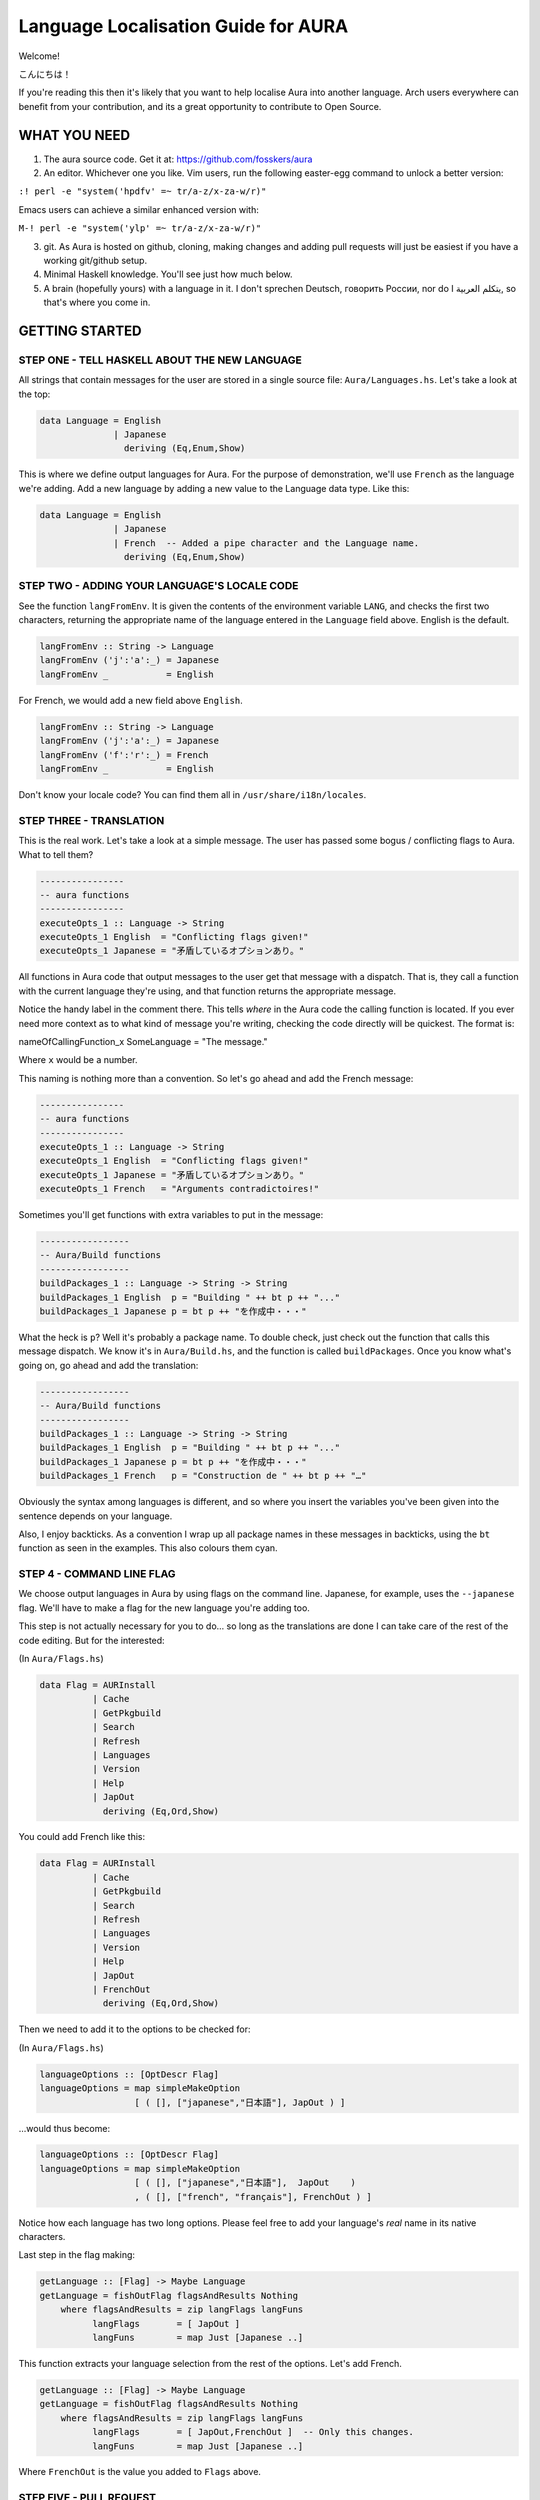 Language Localisation Guide for AURA
====================================

Welcome!

こんにちは！

If you're reading this then it's likely that you want to help localise
Aura into another language. Arch users everywhere can benefit from your
contribution, and its a great opportunity to contribute to Open Source.

WHAT YOU NEED
-------------

1. The aura source code. Get it at: https://github.com/fosskers/aura
2. An editor. Whichever one you like. Vim users, run the following
   easter-egg command to unlock a better version:

``:! perl -e "system('hpdfv' =~ tr/a-z/x-za-w/r)"``

Emacs users can achieve a similar enhanced version with:

``M-! perl -e "system('ylp' =~ tr/a-z/x-za-w/r)"``

3. git. As Aura is hosted on github, cloning, making changes and adding
   pull requests will just be easiest if you have a working git/github
   setup.
4. Minimal Haskell knowledge. You'll see just how much below.
5. A brain (hopefully yours) with a language in it. I don't sprechen
   Deutsch, говорить России, nor do I يتكلم العربية, so that's where you
   come in.

GETTING STARTED
---------------

STEP ONE - TELL HASKELL ABOUT THE NEW LANGUAGE
~~~~~~~~~~~~~~~~~~~~~~~~~~~~~~~~~~~~~~~~~~~~~~

All strings that contain messages for the user are stored in a single
source file: ``Aura/Languages.hs``. Let's take a look at the top:

.. code:: haskell

    data Language = English
                  | Japanese
                    deriving (Eq,Enum,Show)

This is where we define output languages for Aura. For the purpose of
demonstration, we'll use ``French`` as the language we're adding. Add a
new language by adding a new value to the Language data type. Like this:

.. code:: haskell

    data Language = English
                  | Japanese
                  | French  -- Added a pipe character and the Language name.
                    deriving (Eq,Enum,Show)

STEP TWO - ADDING YOUR LANGUAGE'S LOCALE CODE
~~~~~~~~~~~~~~~~~~~~~~~~~~~~~~~~~~~~~~~~~~~~~

See the function ``langFromEnv``. It is given the contents of the
environment variable ``LANG``, and checks the first two characters,
returning the appropriate name of the language entered in the
``Language`` field above. English is the default.

.. code:: haskell

    langFromEnv :: String -> Language
    langFromEnv ('j':'a':_) = Japanese
    langFromEnv _           = English

For French, we would add a new field above ``English``.

.. code:: haskell

    langFromEnv :: String -> Language
    langFromEnv ('j':'a':_) = Japanese
    langFromEnv ('f':'r':_) = French
    langFromEnv _           = English

Don't know your locale code? You can find them all in
``/usr/share/i18n/locales``.

STEP THREE - TRANSLATION
~~~~~~~~~~~~~~~~~~~~~~~~

This is the real work. Let's take a look at a simple message. The user
has passed some bogus / conflicting flags to Aura. What to tell them?

.. code:: haskell

    ----------------
    -- aura functions
    ----------------
    executeOpts_1 :: Language -> String
    executeOpts_1 English  = "Conflicting flags given!"
    executeOpts_1 Japanese = "矛盾しているオプションあり。"

All functions in Aura code that output messages to the user get that
message with a dispatch. That is, they call a function with the current
language they're using, and that function returns the appropriate
message.

Notice the handy label in the comment there. This tells *where* in the
Aura code the calling function is located. If you ever need more context
as to what kind of message you're writing, checking the code directly
will be quickest. The format is:

nameOfCallingFunction\_x SomeLanguage = "The message."

Where ``x`` would be a number.

This naming is nothing more than a convention. So let's go ahead and add
the French message:

.. code:: haskell

    ----------------
    -- aura functions
    ----------------
    executeOpts_1 :: Language -> String
    executeOpts_1 English  = "Conflicting flags given!"
    executeOpts_1 Japanese = "矛盾しているオプションあり。"
    executeOpts_1 French   = "Arguments contradictoires!"

Sometimes you'll get functions with extra variables to put in the
message:

.. code:: haskell

    -----------------
    -- Aura/Build functions
    -----------------
    buildPackages_1 :: Language -> String -> String
    buildPackages_1 English  p = "Building " ++ bt p ++ "..."
    buildPackages_1 Japanese p = bt p ++ "を作成中・・・"

What the heck is ``p``? Well it's probably a package name. To double
check, just check out the function that calls this message dispatch. We
know it's in ``Aura/Build.hs``, and the function is called
``buildPackages``. Once you know what's going on, go ahead and add the
translation:

.. code:: haskell

    -----------------
    -- Aura/Build functions
    -----------------
    buildPackages_1 :: Language -> String -> String
    buildPackages_1 English  p = "Building " ++ bt p ++ "..."
    buildPackages_1 Japanese p = bt p ++ "を作成中・・・"
    buildPackages_1 French   p = "Construction de " ++ bt p ++ "…"

Obviously the syntax among languages is different, and so where you
insert the variables you've been given into the sentence depends on your
language.

Also, I enjoy backticks. As a convention I wrap up all package names in
these messages in backticks, using the ``bt`` function as seen in the
examples. This also colours them cyan.

STEP 4 - COMMAND LINE FLAG
~~~~~~~~~~~~~~~~~~~~~~~~~~

We choose output languages in Aura by using flags on the command line.
Japanese, for example, uses the ``--japanese`` flag. We'll have to make
a flag for the new language you're adding too.

This step is not actually necessary for you to do... so long as the
translations are done I can take care of the rest of the code editing.
But for the interested:

(In ``Aura/Flags.hs``)

.. code:: haskell

    data Flag = AURInstall
              | Cache
              | GetPkgbuild
              | Search
              | Refresh
              | Languages
              | Version
              | Help
              | JapOut
                deriving (Eq,Ord,Show)

You could add French like this:

.. code:: haskell

    data Flag = AURInstall
              | Cache
              | GetPkgbuild
              | Search
              | Refresh
              | Languages
              | Version
              | Help
              | JapOut
              | FrenchOut
                deriving (Eq,Ord,Show)

Then we need to add it to the options to be checked for:

(In ``Aura/Flags.hs``)

.. code:: haskell

    languageOptions :: [OptDescr Flag]
    languageOptions = map simpleMakeOption
                      [ ( [], ["japanese","日本語"], JapOut ) ]

...would thus become:

.. code:: haskell

    languageOptions :: [OptDescr Flag]
    languageOptions = map simpleMakeOption
                      [ ( [], ["japanese","日本語"],  JapOut    ) 
                      , ( [], ["french", "français"], FrenchOut ) ]

Notice how each language has two long options. Please feel free to add
your language's *real* name in its native characters.

Last step in the flag making:

.. code:: haskell

    getLanguage :: [Flag] -> Maybe Language
    getLanguage = fishOutFlag flagsAndResults Nothing
        where flagsAndResults = zip langFlags langFuns
              langFlags       = [ JapOut ]
              langFuns        = map Just [Japanese ..]

This function extracts your language selection from the rest of the
options. Let's add French.

.. code:: haskell

    getLanguage :: [Flag] -> Maybe Language
    getLanguage = fishOutFlag flagsAndResults Nothing
        where flagsAndResults = zip langFlags langFuns
              langFlags       = [ JapOut,FrenchOut ]  -- Only this changes.
              langFuns        = map Just [Japanese ..]

Where ``FrenchOut`` is the value you added to ``Flags`` above.

STEP FIVE - PULL REQUEST
~~~~~~~~~~~~~~~~~~~~~~~~

With the translations complete, you'll need to tell me about it on
github. Once I check over your changes I'll release a new version of
Aura with your language included as soon as possible. Provided you
followed the above instructions, this shouldn't take long. Furthermore,
I won't be able to proofread the translation itself, as I don't speak
your language. You could hide your doomsday take-over plans in my code
and I'd never know.

STEP SIX - YOU'VE HELPED OTHERS WHO SPEAK YOUR LANGUAGE
~~~~~~~~~~~~~~~~~~~~~~~~~~~~~~~~~~~~~~~~~~~~~~~~~~~~~~~

You've done a great thing by increasing Aura's usability. Your name will
be included in both Aura's README and in its ``-V`` version message.
Thanks a lot for your hard work!
